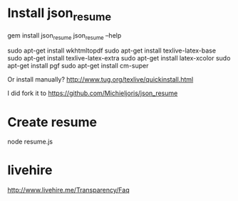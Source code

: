 * Install json_resume

gem install json_resume
json_resume --help         

sudo apt-get install wkhtmltopdf
sudo apt-get install texlive-latex-base
sudo apt-get install texlive-latex-extra
sudo apt-get install latex-xcolor
sudo apt-get install pgf
sudo apt-get install cm-super

Or install manually?
http://www.tug.org/texlive/quickinstall.html



I did fork it to 
https://github.com/Michieljoris/json_resume

* Create resume
node resume.js 


* livehire
  http://www.livehire.me/Transparency/Faq
